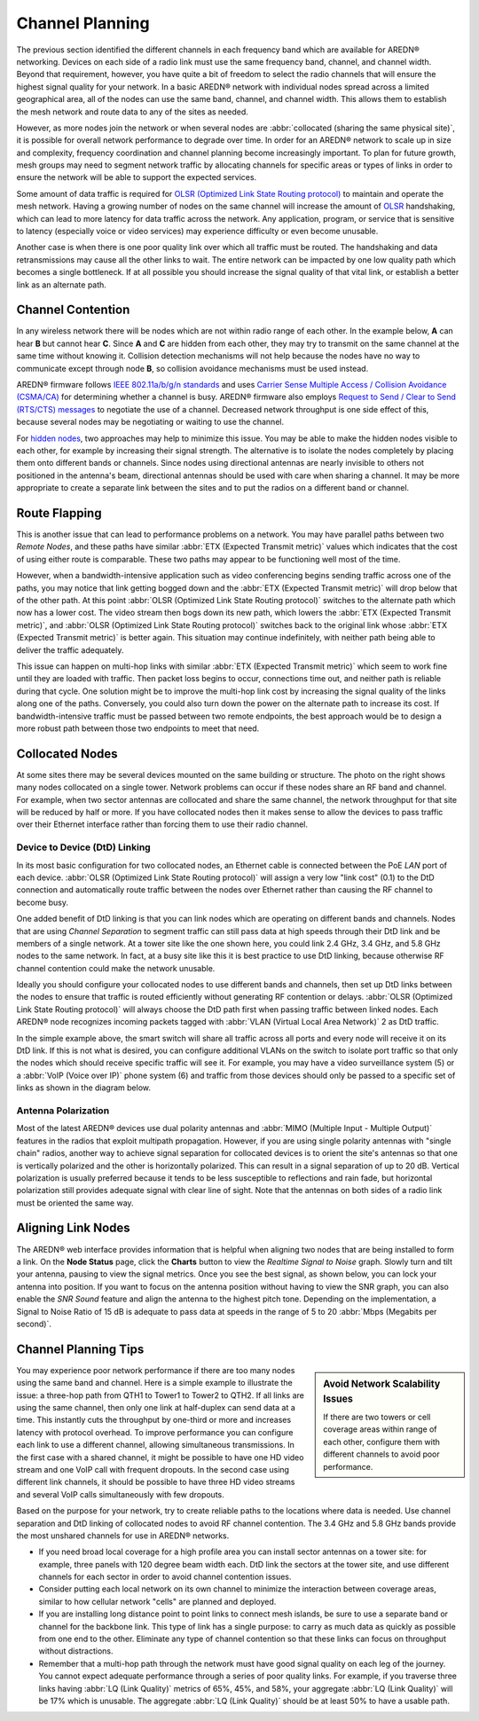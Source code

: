 ================
Channel Planning
================

The previous section identified the different channels in each frequency band which are available for AREDN |trade| networking. Devices on each side of a radio link must use the same frequency band, channel, and channel width. Beyond that requirement, however, you have quite a bit of freedom to select the radio channels that will ensure the highest signal quality for your network. In a basic AREDN |trade| network with individual nodes spread across a limited geographical area, all of the nodes can use the same band, channel, and channel width. This allows them to establish the mesh network and route data to any of the sites as needed.

However, as more nodes join the network or when several nodes are :abbr:`collocated (sharing the same physical site)`, it is possible for overall network performance to degrade over time. In order for an AREDN |trade| network to scale up in size and complexity, frequency coordination and channel planning become increasingly important. To plan for future growth, mesh groups may need to segment network traffic by allocating channels for specific areas or types of links in order to ensure the network will be able to support the expected services.

Some amount of data traffic is required for `OLSR (Optimized Link State Routing protocol) <https://en.wikipedia.org/wiki/Optimized_Link_State_Routing_Protocol>`_ to maintain and operate the mesh network. Having a growing number of nodes on the same channel will increase the amount of `OLSR <https://en.wikipedia.org/wiki/Optimized_Link_State_Routing_Protocol>`_ handshaking, which can lead to more latency for data traffic across the network. Any application, program, or service that is sensitive to latency (especially voice or video services) may experience difficulty or even become unusable.

Another case is when there is one poor quality link over which all traffic must be routed. The handshaking and data retransmissions may cause all the other links to wait. The entire network can be impacted by one low quality path which becomes a single bottleneck. If at all possible you should increase the signal quality of that vital link, or establish a better link as an alternate path.

Channel Contention
------------------

In any wireless network there will be nodes which are not within radio range of each other. In the example below, **A** can hear **B** but cannot hear **C**. Since **A** and **C** are hidden from each other, they may try to transmit on the same channel at the same time without knowing it. Collision detection mechanisms will not help because the nodes have no way to communicate except through node **B**, so collision avoidance mechanisms must be used instead.

.. image:: _images/hidden-node.png
   :alt: Hidden Node Problem
   :align: center

AREDN |trade| firmware follows `IEEE 802.11a/b/g/n standards <https://en.wikipedia.org/wiki/IEEE_802.11n-2009>`_ and uses `Carrier Sense Multiple Access / Collision Avoidance (CSMA/CA) <https://en.wikipedia.org/wiki/Carrier-sense_multiple_access>`_ for determining whether a channel is busy. AREDN |trade| firmware also employs `Request to Send / Clear to Send (RTS/CTS) messages <https://en.wikipedia.org/wiki/IEEE_802.11_RTS/CTS>`_ to negotiate the use of a channel. Decreased network throughput is one side effect of this, because several nodes may be negotiating or waiting to use the channel.

For `hidden nodes <https://en.wikipedia.org/wiki/Hidden_node_problem>`_, two approaches may help to minimize this issue. You may be able to make the hidden nodes visible to each other, for example by increasing their signal strength. The alternative is to isolate the nodes completely by placing them onto different bands or channels. Since nodes using directional antennas are nearly invisible to others not positioned in the antenna's beam, directional antennas should be used with care when sharing a channel. It may be more appropriate to create a separate link between the sites and to put the radios on a different band or channel.

Route Flapping
--------------

This is another issue that can lead to performance problems on a network. You may have parallel paths between two *Remote Nodes*, and these paths have similar :abbr:`ETX (Expected Transmit metric)` values which indicates that the cost of using either route is comparable. These two paths may appear to be functioning well most of the time.

However, when a bandwidth-intensive application such as video conferencing begins sending traffic across one of the paths, you may notice that link getting bogged down and the :abbr:`ETX (Expected Transmit metric)` will drop below that of the other path. At this point :abbr:`OLSR (Optimized Link State Routing protocol)` switches to the alternate path which now has a lower cost. The video stream then bogs down its new path, which lowers the :abbr:`ETX (Expected Transmit metric)`, and :abbr:`OLSR (Optimized Link State Routing protocol)` switches back to the original link whose :abbr:`ETX (Expected Transmit metric)` is better again. This situation may continue indefinitely, with neither path being able to deliver the traffic adequately.

This issue can happen on multi-hop links with similar :abbr:`ETX (Expected Transmit metric)` which seem to work fine until they are loaded with traffic. Then packet loss begins to occur, connections time out, and neither path is reliable during that cycle. One solution might be to improve the multi-hop link cost by increasing the signal quality of the links along one of the paths. Conversely, you could also turn down the power on the alternate path to increase its cost. If bandwidth-intensive traffic must be passed between two remote endpoints, the best approach would be to design a more robust path between those two endpoints to meet that need.

Collocated Nodes
----------------

.. image:: _images/collocated-nodes.png
   :alt: Collocated Nodes
   :align: right

At some sites there may be several devices mounted on the same building or structure. The photo on the right shows many nodes collocated on a single tower. Network problems can occur if these nodes share an RF band and channel. For example, when two sector antennas are collocated and share the same channel, the network throughput for that site will be reduced by half or more. If you have collocated nodes then it makes sense to allow the devices to pass traffic over their Ethernet interface rather than forcing them to use their radio channel.

Device to Device (DtD) Linking
++++++++++++++++++++++++++++++

In its most basic configuration for two collocated nodes, an Ethernet cable is connected between the PoE *LAN* port of each device. :abbr:`OLSR (Optimized Link State Routing protocol)` will assign a very low "link cost" (0.1) to the DtD connection and automatically route traffic between the nodes over Ethernet rather than causing the RF channel to become busy.

One added benefit of DtD linking is that you can link nodes which are operating on different bands and channels. Nodes that are using *Channel Separation* to segment traffic can still pass data at high speeds through their DtD link and be members of a single network. At a tower site like the one shown here, you could link 2.4 GHz, 3.4 GHz, and 5.8 GHz nodes to the same network. In fact, at a busy site like this it is best practice to use DtD linking, because otherwise RF channel contention could make the network unusable.

Ideally you should configure your collocated nodes to use different bands and channels, then set up DtD links between the nodes to ensure that traffic is routed efficiently without generating RF contention or delays. :abbr:`OLSR (Optimized Link State Routing protocol)` will always choose the DtD path first when passing traffic between linked nodes. Each AREDN |trade| node recognizes incoming packets tagged with :abbr:`VLAN (Virtual Local Area Network)` 2 as DtD traffic.

.. image:: _images/dtd-linking.png
   :alt: DtD Linking
   :align: center

In the simple example above, the smart switch will share all traffic across all ports and every node will receive it on its DtD link. If this is not what is desired, you can configure additional VLANs on the switch to isolate port traffic so that only the nodes which should receive specific traffic will see it. For example, you may have a video surveillance system (5) or a :abbr:`VoIP (Voice over IP)` phone system (6) and traffic from those devices should only be passed to a specific set of links as shown in the diagram below.

.. image:: _images/vlan-isolation.png
   :alt: Traffic Isolation with VLANs
   :align: center

Antenna Polarization
++++++++++++++++++++

Most of the latest AREDN |trade| devices use dual polarity antennas and :abbr:`MIMO (Multiple Input - Multiple Output)` features in the radios that  exploit multipath propagation. However, if you are using single polarity antennas with "single chain" radios, another way to achieve signal separation for collocated devices is to orient the site's antennas so that one is vertically polarized and the other is horizontally polarized. This can result in a signal separation of up to 20 dB. Vertical polarization is usually preferred because it tends to be less susceptible to reflections and rain fade, but horizontal polarization still provides adequate signal with clear line of sight. Note that the antennas on both sides of a radio link must be oriented the same way.

Aligning Link Nodes
-------------------

The AREDN |trade| web interface provides information that is helpful when aligning two nodes that are being installed to form a link. On the **Node Status** page, click the **Charts** button to view the *Realtime Signal to Noise* graph. Slowly turn and tilt your antenna, pausing to view the signal metrics. Once you see the best signal, as shown below, you can lock your antenna into position. If you want to focus on the antenna position without having to view the SNR graph, you can also enable the *SNR Sound* feature and align the antenna to the highest pitch tone. Depending on the implementation, a Signal to Noise Ratio of 15 dB is adequate to pass data at speeds in the range of 5 to 20 :abbr:`Mbps (Megabits per second)`.

.. image:: _images/align-nodes.png
   :alt: Aligning Nodes
   :align: center

Channel Planning Tips
---------------------

.. sidebar:: Avoid Network Scalability Issues

   If there are two towers or cell coverage areas within range of each other, configure them with different channels to avoid poor performance.

You may experience poor network performance if there are too many nodes using the same band and channel. Here is a simple example to illustrate the issue: a three-hop path from QTH1 to Tower1 to Tower2 to QTH2. If all links are using the same channel, then only one link at half-duplex can send data at a time. This instantly cuts the throughput by one-third or more and increases latency with protocol overhead. To improve performance you can configure each link to use a different channel, allowing simultaneous transmissions. In the first case with a shared channel, it might be possible to have one HD video stream and one VoIP call with frequent dropouts. In the second case using different link channels, it should be possible to have three HD video streams and several VoIP calls simultaneously with few dropouts.

Based on the purpose for your network, try to create reliable paths to the locations where data is needed. Use channel separation and DtD linking of collocated nodes to avoid RF channel contention. The 3.4 GHz and 5.8 GHz bands provide the most unshared channels for use in AREDN |trade| networks.

* If you need broad local coverage for a high profile area you can install sector antennas on a tower site: for example, three panels with 120 degree beam width each. DtD link the sectors at the tower site, and use different channels for each sector in order to avoid channel contention issues.

* Consider putting each local network on its own channel to minimize the interaction between coverage areas, similar to how cellular network "cells" are planned and deployed.

* If you are installing long distance point to point links to connect mesh islands, be sure to use a separate band or channel for the backbone link. This type of link has a single purpose: to carry as much data as quickly as possible from one end to the other. Eliminate any type of channel contention so that these links can focus on throughput without distractions.

* Remember that a multi-hop path through the network must have good signal quality on each leg of the journey. You cannot expect adequate performance through a series of poor quality links. For example, if you traverse three links having :abbr:`LQ (Link Quality)` metrics of 65%, 45%, and 58%, your aggregate :abbr:`LQ (Link Quality)` will be 17% which is unusable. The aggregate :abbr:`LQ (Link Quality)` should be at least 50% to have a usable path.

.. |trade|  unicode:: U+00AE .. Registered Trademark SIGN
   :ltrim:
